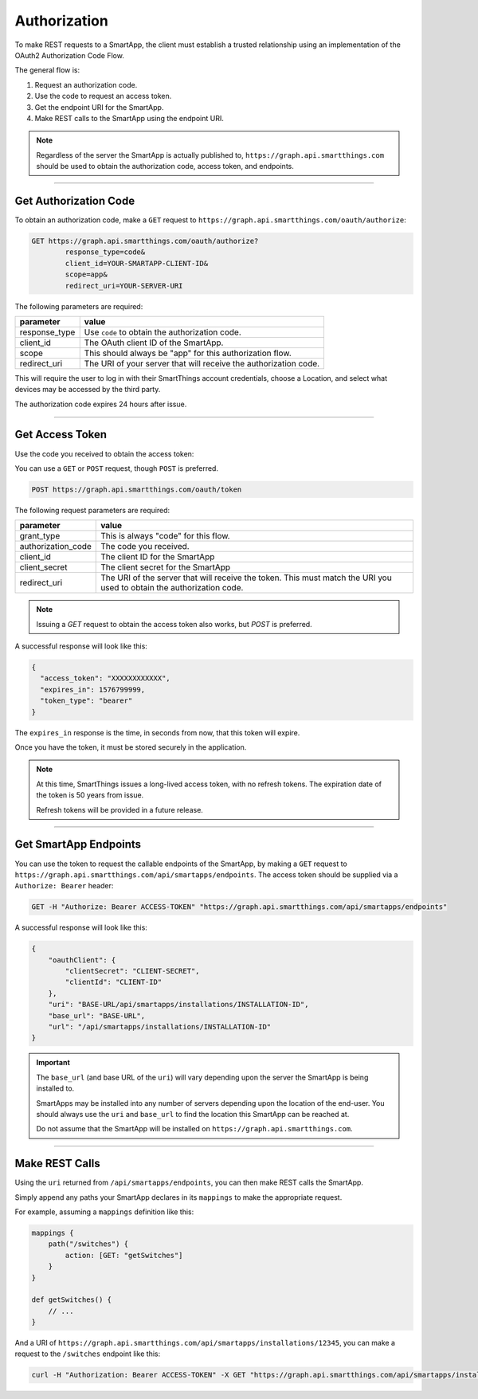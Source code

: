 .. _webservices_authorization:

Authorization
=============

To make REST requests to a SmartApp, the client must establish a trusted relationship using an implementation of the OAuth2 Authorization Code Flow.

The general flow is:

#. Request an authorization code.
#. Use the code to request an access token.
#. Get the endpoint URI for the SmartApp.
#. Make REST calls to the SmartApp using the endpoint URI.

.. note::

    Regardless of the server the SmartApp is actually published to, ``https://graph.api.smartthings.com`` should be used to obtain the authorization code, access token, and endpoints.

----

Get Authorization Code
----------------------

To obtain an authorization code, make a ``GET`` request to ``https://graph.api.smartthings.com/oauth/authorize``:

.. code-block:: bash

    GET https://graph.api.smartthings.com/oauth/authorize?
            response_type=code&
            client_id=YOUR-SMARTAPP-CLIENT-ID&
            scope=app&
            redirect_uri=YOUR-SERVER-URI


The following parameters are required:

============== ===========
parameter      value
============== ===========
response_type  Use ``code`` to obtain the authorization code.
client_id      The OAuth client ID of the SmartApp.
scope          This should always be "app" for this authorization flow.
redirect_uri   The URI of your server that will receive the authorization code.
============== ===========

This will require the user to log in with their SmartThings account credentials, choose a Location, and select what devices may be accessed by the third party.

The authorization code expires 24 hours after issue.

----

Get Access Token
----------------

Use the code you received to obtain the access token:

You can use a ``GET`` or ``POST`` request, though ``POST`` is preferred.

.. code-block:: bash

    POST https://graph.api.smartthings.com/oauth/token

The following request parameters are required:

=================== ===========
parameter           value
=================== ===========
grant_type          This is always "code" for this flow.
authorization_code  The code you received.
client_id           The client ID for the SmartApp
client_secret       The client secret for the SmartApp
redirect_uri        The URI of the server that will receive the token. This must match the URI you used to obtain the authorization code.
=================== ===========

.. note::

    Issuing a `GET` request to obtain the access token also works, but `POST` is preferred.

A successful response will look like this:

.. code::

    {
      "access_token": "XXXXXXXXXXXX",
      "expires_in": 1576799999,
      "token_type": "bearer"
    }

The ``expires_in`` response is the time, in seconds from now, that this token will expire.

Once you have the token, it must be stored securely in the application.

.. note::

    At this time, SmartThings issues a long-lived access token, with no refresh tokens.
    The expiration date of the token is 50 years from issue.

    Refresh tokens will be provided in a future release.

----

Get SmartApp Endpoints
----------------------

You can use the token to request the callable endpoints of the SmartApp, by making a ``GET`` request to ``https://graph.api.smartthings.com/api/smartapps/endpoints``.
The access token should be supplied via a ``Authorize: Bearer`` header:

.. code-block:: bash

    GET -H "Authorize: Bearer ACCESS-TOKEN" "https://graph.api.smartthings.com/api/smartapps/endpoints"

A successful response will look like this:

.. code-block:: javascript

    {
        "oauthClient": {
            "clientSecret": "CLIENT-SECRET",
            "clientId": "CLIENT-ID"
        },
        "uri": "BASE-URL/api/smartapps/installations/INSTALLATION-ID",
        "base_url": "BASE-URL",
        "url": "/api/smartapps/installations/INSTALLATION-ID"
    }


.. important::

    The ``base_url`` (and base URL of the ``uri``) will vary depending upon the server the SmartApp is being installed to.

    SmartApps may be installed into any number of servers depending upon the location of the end-user.
    You should always use the ``uri`` and ``base_url`` to find the location this SmartApp can be reached at.

    Do not assume that the SmartApp will be installed on ``https://graph.api.smartthings.com``.

----

Make REST Calls
---------------

Using the ``uri`` returned from ``/api/smartapps/endpoints``, you can then make REST calls the SmartApp.

Simply append any paths your SmartApp declares in its ``mappings`` to make the appropriate request.

For example, assuming a ``mappings`` definition like this:

.. code-block:: groovy

    mappings {
        path("/switches") {
            action: [GET: "getSwitches"]
        }
    }

    def getSwitches() {
        // ...
    }

And a URI of ``https://graph.api.smartthings.com/api/smartapps/installations/12345``, you can make a request to the ``/switches`` endpoint like this:

.. code-block:: bash

    curl -H "Authorization: Bearer ACCESS-TOKEN" -X GET "https://graph.api.smartthings.com/api/smartapps/installations/12345/switches"

